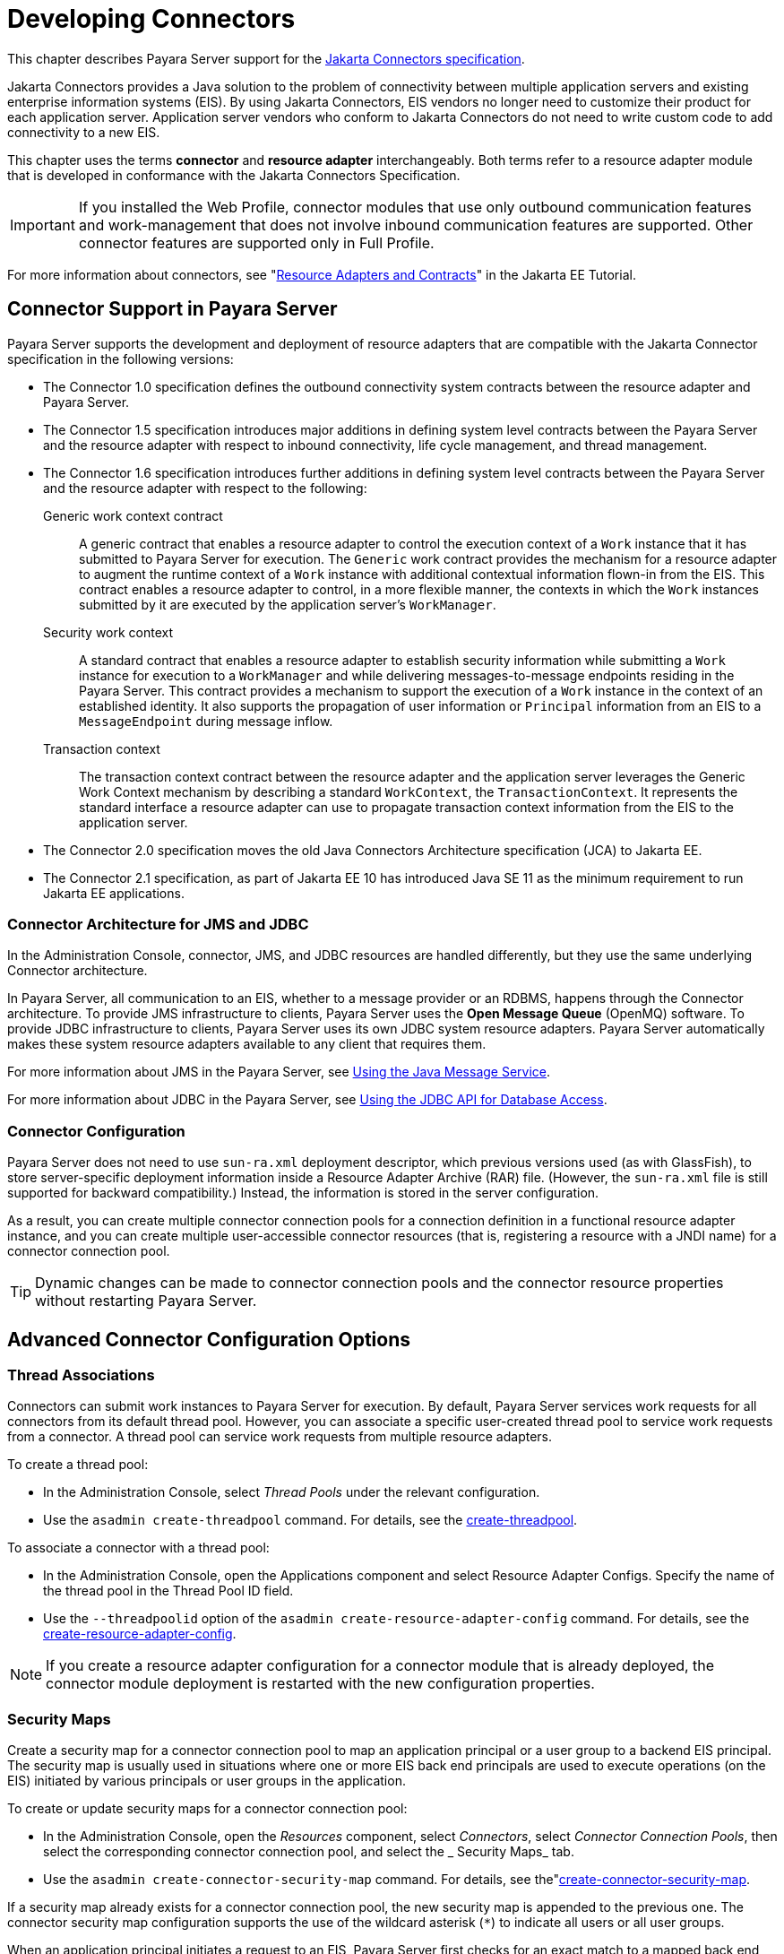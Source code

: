[[developing-connectors]]
= Developing Connectors

This chapter describes Payara Server support for the https://jakarta.ee/specifications/connectors/[Jakarta Connectors specification].

Jakarta Connectors provides a Java solution to the problem of connectivity between multiple application servers and
existing enterprise information systems (EIS). By using Jakarta Connectors, EIS vendors no longer need to customize their product
for each application server. Application server vendors who conform to Jakarta Connectors do not need to write custom code to add connectivity to a new EIS.

This chapter uses the terms *connector* and *resource adapter* interchangeably. Both terms refer to a resource adapter module that is developed in conformance with the Jakarta Connectors Specification.

IMPORTANT: If you installed the Web Profile, connector modules that use only outbound communication features and work-management that does not involve inbound communication features are supported. Other connector features are supported only in Full Profile.

For more information about connectors, see "https://eclipse-ee4j.github.io/jakartaee-tutorial/#resource-adapters-and-contracts[Resource Adapters and Contracts]" in the Jakarta EE Tutorial.

[[connector-support-in-payara-server]]
== Connector Support in Payara Server

Payara Server supports the development and deployment of resource adapters that are compatible with the Jakarta Connector specification in the following versions:

* The Connector 1.0 specification defines the outbound connectivity system contracts between the resource adapter and Payara Server.
* The Connector 1.5 specification introduces major additions in defining system level contracts between the Payara Server and the resource adapter with respect to inbound connectivity, life cycle management, and thread management.
* The Connector 1.6 specification introduces further additions in defining system level contracts between the Payara Server and the resource adapter with respect to the following:
Generic work context contract:: A generic contract that enables a resource adapter to control the execution context of a `Work` instance that it has submitted to Payara Server for execution. The `Generic` work contract provides the mechanism for a resource adapter to augment the runtime context of a `Work` instance with additional contextual information flown-in from the EIS. This contract enables a resource adapter to control, in a more flexible manner, the contexts in which the `Work` instances submitted by it are executed by the application server's `WorkManager`.
Security work context:: A standard contract that enables a resource adapter to establish security information while submitting a `Work` instance for execution to a `WorkManager` and while delivering messages-to-message endpoints residing in the Payara Server. This contract provides a mechanism to support the execution of a `Work` instance in the context of an established identity. It also supports the propagation of user information or `Principal` information from an EIS to a `MessageEndpoint` during message inflow.
Transaction context:: The transaction context contract between the resource adapter and the application server leverages the Generic Work Context mechanism by describing a standard `WorkContext`, the `TransactionContext`. It represents the standard interface a resource adapter can use to propagate transaction context information from the EIS to the application server.
* The Connector 2.0 specification moves the old Java Connectors Architecture specification (JCA) to Jakarta EE.
* The Connector 2.1 specification, as part of Jakarta EE 10 has introduced Java SE 11 as the minimum requirement to run Jakarta EE applications.

[[connector-architecture-for-jms-and-jdbc]]
=== Connector Architecture for JMS and JDBC

In the Administration Console, connector, JMS, and JDBC resources are handled differently, but they use the same underlying Connector architecture.

In Payara Server, all communication to an EIS, whether to a message provider or an RDBMS, happens through the Connector architecture.
To provide JMS infrastructure to clients, Payara Server uses the *Open Message Queue* (OpenMQ) software. To provide JDBC infrastructure to clients, Payara Server uses its own JDBC system resource adapters. Payara Server automatically makes these system resource adapters available to any client that requires them.

For more information about JMS in the Payara Server, see xref:Technical Documentation/application-development-guide:jms.adoc#using-the-java-message-service[Using the Java Message Service].

For more information about JDBC in the Payara Server, see  xref:Technical Documentation/application-development-guide:jdbc.adoc#using-the-jdbc-api-for-database-access[Using the JDBC API for Database Access].

[[connector-configuration]]
=== Connector Configuration

Payara Server does not need to use `sun-ra.xml` deployment descriptor, which previous versions used (as with GlassFish), to store server-specific deployment information inside a Resource Adapter Archive (RAR) file. (However, the `sun-ra.xml` file is still supported for backward compatibility.) Instead, the information is stored in the server configuration.

As a result, you can create multiple connector connection pools for a connection definition in a functional resource adapter instance, and you can create multiple user-accessible connector resources (that is, registering a resource with a JNDI name) for a connector connection pool.

TIP: Dynamic changes can be made to connector connection pools and the connector resource properties without restarting Payara Server.

[[advanced-connector-configuration-options]]
== Advanced Connector Configuration Options

[[thread-associations]]
=== Thread Associations

Connectors can submit work instances to Payara Server for execution. By default, Payara Server services work requests for all connectors from its default thread pool.
However, you can associate a specific user-created thread pool to service work requests from a connector. A thread pool can service work requests from multiple resource adapters.

To create a thread pool:

* In the Administration Console, select _Thread Pools_ under the relevant configuration.
* Use the `asadmin create-threadpool` command. For details, see the xref:Technical Documentation/Payara Server Documentation/Command Reference/create-threadpool.adoc[create-threadpool].

To associate a connector with a thread pool:

* In the Administration Console, open the Applications component and select Resource Adapter Configs. Specify the name of the thread pool in the Thread Pool ID field.
* Use the `--threadpoolid` option of the `asadmin create-resource-adapter-config` command. For details, see the xref:Technical Documentation/Payara Server Documentation/Command Reference/create-resource-adapter-config.adoc[create-resource-adapter-config].

NOTE: If you create a resource adapter configuration for a connector module that is already deployed, the connector module deployment is restarted with the new configuration properties.

[[security-maps]]
=== Security Maps

Create a security map for a connector connection pool to map an application principal or a user group to a backend EIS principal. The security map is usually used in situations where one or more EIS back end principals are used to execute operations (on the EIS) initiated by various principals or user groups in the application.

To create or update security maps for a connector connection pool:

* In the Administration Console, open the _Resources_ component, select _Connectors_, select _Connector Connection Pools_, then select the corresponding connector connection pool, and select the _ Security Maps_ tab.
* Use the `asadmin create-connector-security-map` command. For details, see the"xref:Technical Documentation/Payara Server Documentation/Command Reference/create-connector-security-map.adoc[create-connector-security-map].

If a security map already exists for a connector connection pool, the new security map is appended to the previous one. The connector security map configuration supports the use of the wildcard asterisk (`*`) to indicate all users or all user groups.

When an application principal initiates a request to an EIS, Payara Server first checks for an exact match to a mapped back end EIS principal using the security map defined for the connector connection pool. If there is no exact match, Payara Server uses the wild card character specification, if any, to determine the mapped back end EIS principal.

[[work-security-maps]]
=== Work Security Maps

A work security map for a resource adapter maps an EIS principal or group to an application principal or group. A work security map is useful in situations where one or more application principals execute operations initiated by principals or user groups in the EIS. A resource adapter can have multiple work security maps. A work security map can map either principals or groups, but not both.

To create a work security map, use the `asadmin create-connector-work-security-map` command. For details, see the xref:Technical Documentation/Payara Server Documentation/Command Reference/create-connector-work-security-map.adoc[create-connector-work-security-map].

The work security map configuration supports the wildcard asterisk (`*`) character to indicate all users or all user groups. When an EIS principal sends a request to Payara Server, it will first check for an exact match to a mapped application principal using the work security map defined for the resource adapter.

If there is no exact match, Payara Server uses the wild card character specification, if any, to determine the application principal.

[[overriding-configuration-properties]]
=== Overriding Configuration Properties

You can override the properties (`config-property` elements) specified in the `ra.xml` file of a resource adapter:

* In the Administration Console, open the _Resources_ component and select _Resource Adapter Configs_. Create a new resource adapter configuration or select an existing one to edit. Then enter property names and values in the _Additional Properties_ table.
* Use the `asadmin create-resource-adapter-config` command to create a configuration for a resource adapter. Use this command's `--property` option to specify a name-value pair for a resource adapter property. For details, see the xref:Technical Documentation/Payara Server Documentation/Command Reference/create-resource-adapter-config.adoc[create-resource-adapter-config].

You can specify configuration properties either before or after resource adapter deployment. If you specify properties after deploying the resource adapter, the existing resource adapter is restarted with the new properties.

You can also use token replacement for overriding resource adapter configuration properties in individual server instances when the resource adapter is deployed to a cluster. For example, for a property called `inboundPort`, you can assign the value `${inboundPort}`. You can then assign a different value to this system property for each server instance. Changes to system properties take effect upon server restart.

[[testing-a-connector-connection-pool]]
=== Testing a Connector Connection Pool

You can test a connector connection pool for usability in one of these ways:

* In the Administration Console, open the _Resources_ component, open the _Connectors_ component, select _Connection Pools_, and select the connection pool you want to test. Then select the _Ping_ button in the top right corner of the page.

* Use the `asadmin ping-connection-pool` command. For details, see the xref:Technical Documentation/Payara Server Documentation/Command Reference/ping-connection-pool.adoc[ping-connection-pool].

Both these commands fail and display an error message unless they successfully connect to the connection pool.

You can also specify that a connection pool is automatically tested when created or reconfigured by setting the _Ping_ attribute to `true` (the default is `false`) in one of the following ways:

* Enter a _Ping_ value in the _Connector Connection Pools_ page in the Administration Console.
* Specify the `--ping` option in the `asadmin create-connector-connection-pool` command. For more information, see the xref:Technical Documentation/Payara Server Documentation/Command Reference/create-connector-connection-pool.adoc[create-connector-connection-pool].

[[flushing-a-connector-connection-pool]]
=== Flushing a Connector Connection Pool

Flushing a connector connection pool recreates all the connections in the pool and brings the pool to the steady pool size without the need for reconfiguring the pool. Connection pool reconfiguration can result in application redeployment, which is a time-consuming operation. Flushing destroys existing connections, and any existing transactions are lost and must be retired.

You can flush a connector connection pool in one of these ways:

* In the Administration Console, open the _Resources_ component, open the _Connectors_ component, select _Connection Pools_, and select the connection pool you want to flush. Then select the _Flush_ button in the top right corner of the page.
* Use the `asadmin flush-connection-pool` command. For details, see the xref:Technical Documentation/Payara Server Documentation/Command Reference/flush-connection-pool.adoc[flush-connection-pool].

[[handling-invalid-connections]]
=== Handling Invalid Connections

If a resource adapter generates a `ConnectionErrorOccured` event, Payara Server considers the connection invalid and removes the connection
from the connection pool. Typically, a resource adapter generates a `ConnectionErrorOccured` event when it finds a `ManagedConnection` object unusable. Reasons can be network failure with the EIS, EIS failure, fatal problems with the resource adapter, and so on.

If the `fail-all-connections` setting in the connection pool configuration is set to `true`, and a single connection fails, all connections are closed and recreated. If this setting is `false`, individual connections are recreated only when they are used. The default is `false`.

The `is-connection-validation-required` setting specifies whether connections have to be validated before being given to the application. If a resource's validation fails, it is destroyed, and a new resource is created and returned. The default value is `false`.

The `prefer-validate-over-recreate` property specifies that validating idle connections is preferable to closing them. This property has no effect on non-idle connections.
If set to `true`, idle connections are validated during pool resizing, and only those found to be invalid are destroyed and recreated. If `false`, all idle connections are destroyed and recreated during pool resizing. The default value is `false`.

You can set the `fail-all-connections`, `is-connection-validation-required`, and `prefer-validate-over-recreate` configuration settings during creation of a connector connection pool. Or, you can use the `asadmin set` command to dynamically reconfigure a setting. For example:

[source, shell]
----
asadmin set server.resources.connector-connection-pool.CCP1.fail-all-connections="true"
asadmin set server.resources.connector-connection-pool.CCP1.is-connection-validation-required="true"
asadmin set server.resources.connector-connection-pool.CCP1.property.prefer-validate-over-recreate="true"
----

The interface ValidatingManagedConnectionFactory exposes the method `getInvalidConnections` to allow retrieval of the invalid connections.
Payara Server checks if the resource adapter implements this interface, and if it does, invalid connections are removed when the connection pool is resized.

[[setting-the-shutdown-timeout]]
=== Setting the Shutdown Timeout

According to the Jakarta Connectors specification, while an application server shuts down, all resource adapters SHOULD be stopped. A resource adapter might hang during shutdown, since shutdown is typically a resource intensive operation. To avoid such a situation, you can set a timeout that aborts resource adapter shutdown if exceeded.

The default timeout is `30 seconds` per resource adapter module. To configure this timeout:

* In the Administration Console, select _Connector Service_ under the relevant configuration and edit the _Shutdown Timeout_ field.

* Use the following `asadmin set` command:
+
[source,shell]
----
asadmin set server.connector-service.shutdown-timeout-in-seconds="num-secs"
----

WARNING: Payara Server deactivates all message-driven bean deployments before stopping a resource adapter.

[[specifying-the-class-loading-policy]]
=== Specifying the Class Loading Policy

Use the `class-loading-policy` setting to determine which resource adapters are accessible to applications. Allowed values are:

`derived`:: Applications access resource adapters based on references in their deployment descriptors. These references can be `resource-ref`,
`resource-env-ref`, `resource-adapter-mid`, or equivalent annotations.
`global`:: All stand-alone resource adapters are available to all applications.

To configure this setting, use the `asadmin set` command. For example:

[source,shell]
----
asadmin set server.connector-service.class-loading-policy="global"
----

[[using-last-agent-optimization-of-transactions]]
=== Using Last Agent Optimization of Transactions

Transactions that involve multiple resources or multiple participant processes are distributed or global transactions. A global transaction can involve one non-XA resource if last agent optimization is enabled. Otherwise, ALL resources must be XA-aware.

For more information about transactions in Payara Server, see xref:Technical Documentation/application-development-guide:transaction-service.adoc#using-the-transaction-service[Using the Transaction Service].

The Jakarta Connectors specification requires that if a resource adapter supports `XATransaction`, the `ManagedConnection` created from that resource adapter must support BOTH distributed and local transactions. Therefore, even if a resource adapter supports `XATransaction`, you can configure its connector connection pools as non-XA or without transaction support for better performance.

NOTE: A non-XA resource adapter becomes the last agent in the transactions in which it participates.

The value of the connection pool configuration property `transaction-support` defaults to the value of the `transaction-support` property in the `ra.xml` file.

The connection pool configuration property can override the `ra.xml` file property if the transaction level in the connection pool configuration property is lower. If the value in the connection pool configuration property is higher, it is ignored.

[[disabling-pooling-for-a-connection]]
=== Disabling Pooling for a Connection

To disable connection pooling, set the _Pooling_ attribute to `false`. The default is `true`. You can enable or disable connection pooling in one of the following ways:

* Enter a _Pooling_ value in the _Connector Connection Pools_ page in the Administration Console.
* Specify the `--pooling` option in the `asadmin create-connector-connection-pool` command. For more information, see the xref:Technical Documentation/Payara Server Documentation/Command Reference/create-connector-connection-pool.adoc[create-connector-connection-pool].

[[using-application-scoped-connectors]]
=== Using Application-Scoped Connectors

You can define an application-scoped connector or other resource for an enterprise application, web module, EJB module, connector module, or application client module by supplying a `payara-resources.xml` or `glassfish-resources.xml` deployment descriptor file. For details, see "xref:Technical Documentation/Payara Server Documentation/Application Deployment/deploying-applications.adoc#application-scoped-resources[Application-Scoped Resources]" in the Payara Server Application Deployment section.

[[inbound-communication-support]]
== Inbound Communication Support

The Jakarta Connectors specification defines the transaction and message inflow system contracts for achieving inbound connectivity from an EIS.
The message inflow contract also serves as a standard message provider's pluggability contract, thereby allowing various message providers to seamlessly plug in their products with any application server that supports the message inflow contract.

In the inbound communication model, the EIS initiates all communication to an application. An application can be composed of enterprise beans (session, entity, or message-driven beans), which reside in an EJB container.

Incoming messages are received through a message endpoint, which is a message-driven bean. This message-driven bean asynchronously consumes messages from a message provider. An application can also synchronously send and receive messages directly using messaging style APIs.

A resource adapter supporting inbound communication provides an instance of an `ActivationSpec` JavaBean class for each supported message listener type. Each class contains  a set of configurable properties that specify endpoint activation configuration information during message-driven bean deployment. The required `config-property` element in the `ra.xml` file provides a list of configuration property names required for each activation specification.

WARNING: An endpoint activation fails if the required property values
are not specified. Values for the properties that are overridden in the message-driven bean's deployment descriptor are applied to the `ActivationSpec` JavaBean when the message-driven bean is deployed.

Administered objects can also be specified for a resource adapter, and these JavaBeans are specific to a messaging style or message provider. For example, some messaging styles may need applications to use special administered objects (such as `Queue` and `Topic` objects in JMS). Applications use these objects to send and synchronously receive messages using connection objects using messaging style APIs. For more information about administered objects,  see xref:Technical Documentation/application-development-guide:jms.adoc#using-the-java-message-service[Using the Java Message Service].

[[outbound-communication-support]]
== Outbound Communication Support

The Jakarta Connectors specification defines the system contracts for achieving outbound connectivity from an EIS. A resource adapter supporting outbound communication provides an instance of a `ManagedConnectionFactory` JavaBean class. A `ManagedConnectionFactory` JavaBean represents outbound connectivity information to an EIS instance from an application.

Version 1.6 of the specification introduced a mechanism through which the transaction level of a `ManagedConnectionFactory` can be detected at runtime.
During the configuration of a `ManagedConnectionFactory` in the Connector Connection Pools page in the Administration Console, the Administration Console can instantiate the `ManagedConnectionFactory` and show the level of transaction support.

The three levels are `no-tx`, `local-tx`, `xa-tx`. If a `ManagedConnectionFactory` returns `local-tx` as the level it can support, it is assumed that `xa-tx` is not supported, and the Administration Console shows only `no-tx` and `local-tx` as the available  support levels.

[[configuring-a-message-driven-bean-to-use-a-resource-adapter]]
== Configuring a Message Driven Bean to Use a Resource Adapter

The Connectors specification's message inflow contract provides a generic mechanism to plug in a wide-range of message providers, including JMS, into a Java-EE-compatible application server. Message providers use a resource adapter and dispatch messages to message endpoints, which are implemented as message-driven beans.

The message-driven bean developer provides activation configuration information in the message-driven bean's `ejb-jar.xml` file. Configuration information includes messaging-style-specific configuration details, and possibly message-provider-specific details as well. The message-driven bean deployer uses this configuration information  to set up the activation specification JavaBean. The activation configuration properties specified in `ejb-jar.xml` override configuration properties in the activation specification definition in the `ra.xml` file.

According to the Jakarta Enterprise Beans specification, the messaging-style-specific descriptor elements contained within the activation configuration element are not specified because
they are specific to a messaging provider. In the following sample message-driven bean `ejb-jar.xml`, a message-driven bean has the following activation configuration property names: `destinationType`, `SubscriptionDurability`, and `MessageSelector`.

[source, xml]
----
<!--  A sample MDB that listens to a JMS Topic -->
<!-- message-driven bean deployment descriptor -->
...
 <activation-config>
   <activation-config-property>
     <activation-config-property-name>
       destinationType
     </activation-config-property-name>
     <activation-config-property-value>
       jakarta.jms.Topic
     </activation-config-property-value>
  </activation-config-property>
  <activation-config-property>
     <activation-config-property-name>
       SubscriptionDurability
     </activation-config-property-name>
     <activation-config-property-value>
       Durable
     </activation-config-property-value>
  </activation-config-property>
  <activation-config-property>
     <activation-config-property-name>
       MessageSelector
     </activation-config-property-name>
     <activation-config-property-value>
       JMSType = 'car' AND color = 'blue'
     </activation-config-property-value>
  </activation-config-property>
 ...
 </activation-config>
...
----

When the message-driven bean is deployed, the value for the `resource-adapter-mid` element in the `glassfish-ejb-jar.xml` file is set to the resource adapter module name that delivers messages to the message endpoint (to the message-driven bean). In the following example, the `jmsra` JMS resource adapter, which is the bundled resource adapter for the Message Queue message provider, is specified as the resource adapter module identifier for the `SampleMDB` bean.

[source, xml]
----
<glassfish-ejb-jar>
<enterprise-beans>
    <unique-id>1</unique-id>
    <ejb>
       <ejb-name>SampleMDB</ejb-name>
       <jndi-name>SampleQueue</jndi-name>
    <!-- JNDI name of the destination from which messages would be 
         delivered from MDB needs to listen to -->
    ...
    <mdb-resource-adapter>
       <resource-adapter-mid>jmsra</resource-adapter-mid>
       <!-- Resource Adapter Module Id that would deliver messages to 
            this message endpoint -->
       </mdb-resource-adapter>
    ...
 </ejb>
 ...
</enterprise-beans>
...
</glassfish-ejb-jar>
----

When the message-driven bean is deployed, Payara Server uses the `resourceadapter-mid` setting to associate the resource adapter with a message endpoint through the message inflow contract. This message inflow contract with the server gives the resource adapter a handle to the `MessageEndpointFactory` and the `ActivationSpec` JavaBean, and the adapter uses this handle to deliver messages to the message endpoint instances (which are created by the `MessageEndpointFactory`).

NOTE: When a message-driven bean first created for use on Payara Server is deployed, the connector runtime transparently transforms the previous deployment style to the current connector-based deployment style. If the deployer specifies neither a `resource-adapter-mid` element nor the Message Queue resource adapter's activation configuration properties, the Connector runtime maps the message-driven bean to the `jmsra` system resource adapter and converts the JMS-specific configuration to the Message Queue resource adapter's activation configuration properties.
